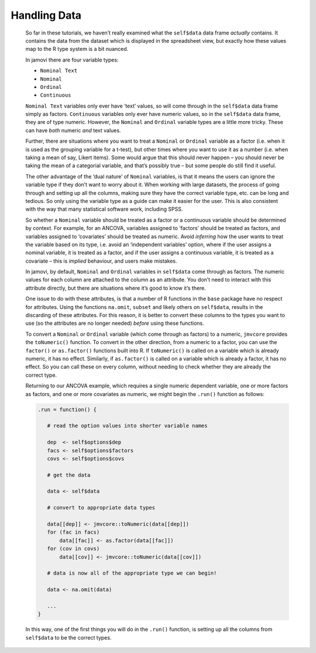 .. sectionauthor:: Jonathon Love

=============
Handling Data
=============

   So far in these tutorials, we haven’t really examined what the ``self$data`` data frame *actually* contains. It contains the data from the dataset which is
   displayed in the spreadsheet view, but exactly how these values map to the R type system is a bit nuanced.

   In jamovi there are four variable types:

   - ``Nominal Text``
   - ``Nominal``
   - ``Ordinal``
   - ``Continuous``

   ``Nominal Text`` variables only ever have ‘text’ values, so will come through in the ``self$data`` data frame simply as factors. ``Continuous`` variables only
   ever have numeric values, so in the ``self$data`` data frame, they are of type numeric. However, the ``Nominal`` and ``Ordinal`` variable types are a little
   more tricky. These can have *both* numeric *and* text values.

   .. (**NOTE**: jamovi currently doesn’t support assigning text values (labels) to Nominal and Ordinal variables. This will be added in the future.)

   Further, there are situations where you want to treat a ``Nominal`` or ``Ordinal`` variable as a factor (i.e. when it is used as the grouping variable for a
   t-test), but other times where you want to use it as a number (i.e. when taking a mean of say, Likert items). Some would argue that this should never happen –
   you should never be taking the mean of a categorial variable, and that’s possibly true – but some people do still find it useful.

   The other advantage of the ‘dual nature’ of ``Nominal`` variables, is that it means the users can ignore the variable type if they don’t want to worry about
   it. When working with large datasets, the process of going through and setting up all the columns, making sure they have the correct variable type, etc. can
   be long and tedious. So only using the variable type as a guide can make it easier for the user. This is also consistent with the way that many statistical
   software work, including SPSS.

   So whether a ``Nominal`` variable should be treated as a factor or a continuous variable should be determined by context. For example, for an ANCOVA, variables
   assigned to ‘factors’ should be treated as factors, and variables assigned to ‘covariates’ should be treated as numeric. Avoid *inferring* how the user wants
   to treat the variable based on its type, i.e. avoid an ‘independent variables’ option, where if the user assigns a nominal variable, it is treated as a factor,
   and if the user assigns a continuous variable, it is treated as a covariate – this is *implied* behaviour, and users make mistakes.

   In jamovi, by default, ``Nominal`` and ``Ordinal`` variables in ``self$data`` come through as factors. The numeric values for each column are attached to the
   column as an attribute. You don’t need to interact with this attribute directly, but there are situations where it’s good to know it’s there.

   One issue to do with these attributes, is that a number of R functions in the ``base`` package have no respect for attributes. Using the functions ``na.omit``,
   ``subset`` and likely others on ``self$data``, results in the discarding of these attributes. For this reason, it is better to convert these columns to the
   types you want to use (so the attributes are no longer needed) *before* using these functions.

   To convert a ``Nominal`` or ``Ordinal`` variable (which come through as factors) to a numeric, ``jmvcore`` provides the ``toNumeric()`` function. To convert in
   the other direction, from a numeric to a factor, you can use the ``factor()`` or ``as.factor()`` functions built into R. If ``toNumeric()`` is called on a
   variable which is already numeric, it has no effect. Similarly, if ``as.factor()`` is called on a variable which is already a factor, it has no effect. So you
   can call these on every column, without needing to check whether they are already the correct type.

   Returning to our ANCOVA example, which requires a single numeric dependent variable, one or more factors as factors, and one or more covariates as numeric, we
   might begin the ``.run()`` function as follows:

   .. code-block:: R

      .run = function() {

         # read the option values into shorter variable names

         dep  <- self$options$dep
         facs <- self$options$factors
         covs <- self$options$covs

         # get the data

         data <- self$data

         # convert to appropriate data types

         data[[dep]] <- jmvcore::toNumeric(data[[dep]])
         for (fac in facs)
             data[[fac]] <- as.factor(data[[fac]])
         for (cov in covs)
             data[[cov]] <- jmvcore::toNumeric(data[[cov]])

         # data is now all of the appropriate type we can begin!

         data <- na.omit(data)

         ...
      }

   In this way, one of the first things you will do in the ``.run()`` function, is setting up all the columns from ``self$data`` to be the correct types.
